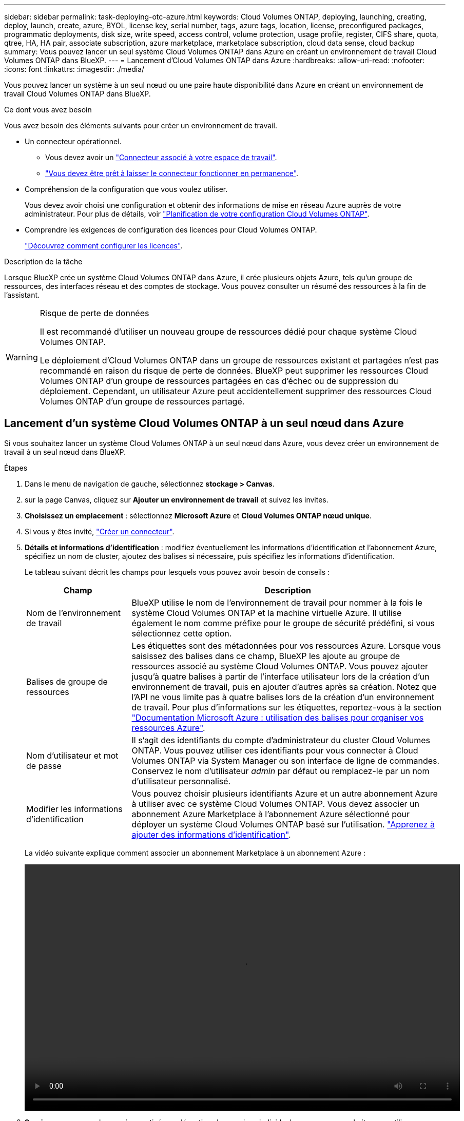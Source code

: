 ---
sidebar: sidebar 
permalink: task-deploying-otc-azure.html 
keywords: Cloud Volumes ONTAP, deploying, launching, creating, deploy, launch, create, azure, BYOL, license key, serial number, tags, azure tags, location, license, preconfigured packages, programmatic deployments, disk size, write speed, access control, volume protection, usage profile, register, CIFS share, quota, qtree, HA, HA pair, associate subscription, azure marketplace, marketplace subscription, cloud data sense, cloud backup 
summary: Vous pouvez lancer un seul système Cloud Volumes ONTAP dans Azure en créant un environnement de travail Cloud Volumes ONTAP dans BlueXP. 
---
= Lancement d'Cloud Volumes ONTAP dans Azure
:hardbreaks:
:allow-uri-read: 
:nofooter: 
:icons: font
:linkattrs: 
:imagesdir: ./media/


[role="lead"]
Vous pouvez lancer un système à un seul nœud ou une paire haute disponibilité dans Azure en créant un environnement de travail Cloud Volumes ONTAP dans BlueXP.

.Ce dont vous avez besoin
Vous avez besoin des éléments suivants pour créer un environnement de travail.

[[licensing]]
* Un connecteur opérationnel.
+
** Vous devez avoir un https://docs.netapp.com/us-en/bluexp-setup-admin/task-quick-start-connector-azure.html["Connecteur associé à votre espace de travail"^].
** https://docs.netapp.com/us-en/bluexp-setup-admin/concept-connectors.html["Vous devez être prêt à laisser le connecteur fonctionner en permanence"^].


* Compréhension de la configuration que vous voulez utiliser.
+
Vous devez avoir choisi une configuration et obtenir des informations de mise en réseau Azure auprès de votre administrateur. Pour plus de détails, voir link:task-planning-your-config-azure.html["Planification de votre configuration Cloud Volumes ONTAP"].

* Comprendre les exigences de configuration des licences pour Cloud Volumes ONTAP.
+
link:task-set-up-licensing-azure.html["Découvrez comment configurer les licences"].



.Description de la tâche
Lorsque BlueXP crée un système Cloud Volumes ONTAP dans Azure, il crée plusieurs objets Azure, tels qu'un groupe de ressources, des interfaces réseau et des comptes de stockage. Vous pouvez consulter un résumé des ressources à la fin de l'assistant.

[WARNING]
.Risque de perte de données
====
Il est recommandé d'utiliser un nouveau groupe de ressources dédié pour chaque système Cloud Volumes ONTAP.

Le déploiement d'Cloud Volumes ONTAP dans un groupe de ressources existant et partagées n'est pas recommandé en raison du risque de perte de données. BlueXP peut supprimer les ressources Cloud Volumes ONTAP d'un groupe de ressources partagées en cas d'échec ou de suppression du déploiement. Cependant, un utilisateur Azure peut accidentellement supprimer des ressources Cloud Volumes ONTAP d'un groupe de ressources partagé.

====


== Lancement d'un système Cloud Volumes ONTAP à un seul nœud dans Azure

Si vous souhaitez lancer un système Cloud Volumes ONTAP à un seul nœud dans Azure, vous devez créer un environnement de travail à un seul nœud dans BlueXP.

.Étapes
. Dans le menu de navigation de gauche, sélectionnez *stockage > Canvas*.
. [[Subscribe]]sur la page Canvas, cliquez sur *Ajouter un environnement de travail* et suivez les invites.
. *Choisissez un emplacement* : sélectionnez *Microsoft Azure* et *Cloud Volumes ONTAP nœud unique*.
. Si vous y êtes invité, https://docs.netapp.com/us-en/bluexp-setup-admin/task-quick-start-connector-azure.html["Créer un connecteur"^].
. *Détails et informations d'identification* : modifiez éventuellement les informations d'identification et l'abonnement Azure, spécifiez un nom de cluster, ajoutez des balises si nécessaire, puis spécifiez les informations d'identification.
+
Le tableau suivant décrit les champs pour lesquels vous pouvez avoir besoin de conseils :

+
[cols="25,75"]
|===
| Champ | Description 


| Nom de l'environnement de travail | BlueXP utilise le nom de l'environnement de travail pour nommer à la fois le système Cloud Volumes ONTAP et la machine virtuelle Azure. Il utilise également le nom comme préfixe pour le groupe de sécurité prédéfini, si vous sélectionnez cette option. 


| Balises de groupe de ressources | Les étiquettes sont des métadonnées pour vos ressources Azure. Lorsque vous saisissez des balises dans ce champ, BlueXP les ajoute au groupe de ressources associé au système Cloud Volumes ONTAP. Vous pouvez ajouter jusqu'à quatre balises à partir de l'interface utilisateur lors de la création d'un environnement de travail, puis en ajouter d'autres après sa création. Notez que l'API ne vous limite pas à quatre balises lors de la création d'un environnement de travail. Pour plus d'informations sur les étiquettes, reportez-vous à la section https://azure.microsoft.com/documentation/articles/resource-group-using-tags/["Documentation Microsoft Azure : utilisation des balises pour organiser vos ressources Azure"^]. 


| Nom d'utilisateur et mot de passe | Il s'agit des identifiants du compte d'administrateur du cluster Cloud Volumes ONTAP. Vous pouvez utiliser ces identifiants pour vous connecter à Cloud Volumes ONTAP via System Manager ou son interface de ligne de commandes. Conservez le nom d'utilisateur _admin_ par défaut ou remplacez-le par un nom d'utilisateur personnalisé. 


| [[vidéo]]Modifier les informations d'identification | Vous pouvez choisir plusieurs identifiants Azure et un autre abonnement Azure à utiliser avec ce système Cloud Volumes ONTAP. Vous devez associer un abonnement Azure Marketplace à l'abonnement Azure sélectionné pour déployer un système Cloud Volumes ONTAP basé sur l'utilisation. https://docs.netapp.com/us-en/bluexp-setup-admin/task-adding-azure-accounts.html["Apprenez à ajouter des informations d'identification"^]. 
|===
+
La vidéo suivante explique comment associer un abonnement Marketplace à un abonnement Azure :

+
video::video_subscribing_azure.mp4[width=848,height=480]
. *Services* : conservez les services activés ou désactivez les services individuels que vous ne souhaitez pas utiliser avec Cloud Volumes ONTAP.
+
** https://docs.netapp.com/us-en/bluexp-classification/concept-cloud-compliance.html["En savoir plus sur la classification BlueXP"^]
** https://docs.netapp.com/us-en/bluexp-backup-recovery/concept-backup-to-cloud.html["En savoir plus sur la sauvegarde et la restauration BlueXP"^]
+

TIP: Si vous souhaitez utiliser le Tiering WORM et des données, vous devez désactiver la sauvegarde et la restauration BlueXP et déployer un environnement de travail Cloud Volumes ONTAP avec la version 9.8 ou supérieure.



. *Emplacement* : sélectionnez une région, une zone de disponibilité, un réseau vnet et un sous-réseau, puis cochez la case pour confirmer la connectivité réseau entre le connecteur et l'emplacement cible.
+
Pour les systèmes à un seul nœud, vous pouvez choisir la zone de disponibilité dans laquelle vous souhaitez déployer Cloud Volumes ONTAP. Si vous ne sélectionnez pas d'AZ, BlueXP en sélectionne un pour vous.

. *Connectivité* : choisissez un nouveau groupe de ressources ou un groupe de ressources existant, puis choisissez d'utiliser le groupe de sécurité prédéfini ou de l'utiliser.
+
Le tableau suivant décrit les champs pour lesquels vous pouvez avoir besoin de conseils :

+
[cols="25,75"]
|===
| Champ | Description 


| Groupe de ressources  a| 
Créez un nouveau groupe de ressources pour Cloud Volumes ONTAP ou utilisez un groupe de ressources existant. Il est recommandé d'utiliser un nouveau groupe de ressources dédié pour Cloud Volumes ONTAP. S'il est possible de déployer Cloud Volumes ONTAP dans un groupe de ressources existant et partagées, il n'est pas recommandé en raison du risque de perte de données. Voir l'avertissement ci-dessus pour plus de détails.


TIP: Si le compte Azure que vous utilisez possède le https://docs.netapp.com/us-en/bluexp-setup-admin/reference-permissions-azure.html["autorisations requises"^], BlueXP supprime les ressources Cloud Volumes ONTAP d'un groupe de ressources, en cas d'échec ou de suppression du déploiement.



| Groupe de sécurité généré  a| 
Si vous laissez BlueXP générer le groupe de sécurité pour vous, vous devez choisir comment vous autorisez le trafic :

** Si vous choisissez *VNet sélectionné uniquement*, la source du trafic entrant correspond à la plage de sous-réseau du VNet sélectionné et à la plage de sous-réseau du VNet où réside le connecteur. Il s'agit de l'option recommandée.
** Si vous choisissez *tous les VNets*, la source du trafic entrant est la plage IP 0.0.0.0/0.




| Utiliser l'existant | Si vous choisissez un groupe de sécurité existant, il doit répondre aux exigences de Cloud Volumes ONTAP. link:reference-networking-azure.html#security-group-rules-for-cloud-volumes-ontap["Afficher le groupe de sécurité par défaut"]. 
|===
. *Méthodes de chargement et compte NSS* : spécifiez l'option de chargement à utiliser avec ce système, puis spécifiez un compte sur le site de support NetApp.
+
** link:concept-licensing.html["Découvrez les options de licence pour Cloud Volumes ONTAP"].
** link:task-set-up-licensing-azure.html["Découvrez comment configurer les licences"].


. *Packages préconfigurés* : sélectionnez un des packages pour déployer rapidement un système Cloud Volumes ONTAP ou cliquez sur *Créer ma propre configuration*.
+
Si vous choisissez l'un des packages, vous n'avez qu'à spécifier un volume, puis à revoir et approuver la configuration.

. *Licence* : modifiez la version de Cloud Volumes ONTAP selon vos besoins et sélectionnez un type de machine virtuelle.
+

NOTE: Si une version plus récente, General Availability ou patch est disponible pour la version sélectionnée, BlueXP met à jour le système vers cette version lors de la création de l'environnement de travail. Par exemple, la mise à jour se produit si vous sélectionnez Cloud Volumes ONTAP 9.10.1 et 9.10.1 P4. La mise à jour ne se produit pas d'une version à l'autre, par exemple de 9.6 à 9.7.

. *Abonnez-vous à partir du marché Azure*: Suivez les étapes si BlueXP ne pouvait pas activer les déploiements programmatiques de Cloud Volumes ONTAP.
. *Ressources de stockage sous-jacentes* : Choisissez les paramètres de l'agrégat initial : un type de disque, une taille pour chaque disque et si le Tiering des données vers stockage Blob doit être activé.
+
Notez ce qui suit :

+
** Le type de disque correspond au volume initial. Vous pouvez choisir un autre type de disque pour les volumes suivants.
** La taille des disques correspond à tous les disques de l'agrégat initial et à tous les agrégats supplémentaires créés par BlueXP lorsque vous utilisez l'option de provisionnement simple. Vous pouvez créer des agrégats qui utilisent une taille de disque différente à l'aide de l'option d'allocation avancée.
+
Pour obtenir de l'aide sur le choix du type et de la taille d'un disque, reportez-vous à la section link:task-planning-your-config-azure.html#sizing-your-system-in-azure["Dimensionnement du système dans Azure"].

** Vous pouvez choisir une règle de Tiering des volumes spécifique lorsque vous créez ou modifiez un volume.
** Si vous désactivez le Tiering, vous pouvez l'activer sur les agrégats suivants.
+
link:concept-data-tiering.html["En savoir plus sur le Tiering des données"].



. *Vitesse d'écriture et WORM* :
+
.. Choisissez *Normal* ou *vitesse d'écriture élevée*, si vous le souhaitez.
+
link:concept-write-speed.html["En savoir plus sur la vitesse d'écriture"].

.. Activez le stockage WORM (Write Once, Read Many), si vous le souhaitez.
+
Cette option n'est disponible que pour certains types de VM. Pour connaître les types de VM pris en charge, reportez-vous à la section link:https://docs.netapp.com/us-en/cloud-volumes-ontap-relnotes/reference-configs-azure.html#ha-pairs["Configurations prises en charge par licence pour les paires haute disponibilité"].

+
LA FONCTION WORM ne peut pas être activée si le Tiering des données était activé pour les versions Cloud Volumes ONTAP 9.7 et ultérieures. La restauration ou la restauration à partir de Cloud Volumes ONTAP 9.8 est bloquée après l'activation de WORM et de la hiérarchisation.

+
link:concept-worm.html["En savoir plus sur le stockage WORM"].

.. Si vous activez le stockage WORM, sélectionnez la période de conservation.


. *Créer un volume* : saisissez les détails du nouveau volume ou cliquez sur *Ignorer*.
+
link:concept-client-protocols.html["En savoir plus sur les versions et les protocoles clients pris en charge"].

+
Certains champs de cette page sont explicites. Le tableau suivant décrit les champs pour lesquels vous pouvez avoir besoin de conseils :

+
[cols="25,75"]
|===
| Champ | Description 


| Taille | La taille maximale que vous pouvez saisir dépend en grande partie de l'activation du provisionnement fin, ce qui vous permet de créer un volume plus grand que le stockage physique actuellement disponible. 


| Contrôle d'accès (pour NFS uniquement) | Une stratégie d'exportation définit les clients du sous-réseau qui peuvent accéder au volume. Par défaut, BlueXP entre une valeur qui donne accès à toutes les instances du sous-réseau. 


| Autorisations et utilisateurs/groupes (pour CIFS uniquement) | Ces champs vous permettent de contrôler le niveau d'accès à un partage pour les utilisateurs et les groupes (également appelés listes de contrôle d'accès ou ACL). Vous pouvez spécifier des utilisateurs ou des groupes Windows locaux ou de domaine, ou des utilisateurs ou des groupes UNIX. Si vous spécifiez un nom d'utilisateur Windows de domaine, vous devez inclure le domaine de l'utilisateur à l'aide du format domaine\nom d'utilisateur. 


| Stratégie Snapshot | Une stratégie de copie Snapshot spécifie la fréquence et le nombre de copies Snapshot créées automatiquement. Une copie Snapshot de NetApp est une image système de fichiers instantanée qui n'a aucun impact sur les performances et nécessite un stockage minimal. Vous pouvez choisir la règle par défaut ou aucune. Vous pouvez en choisir aucune pour les données transitoires : par exemple, tempdb pour Microsoft SQL Server. 


| Options avancées (pour NFS uniquement) | Sélectionnez une version NFS pour le volume : NFSv3 ou NFSv4. 


| Groupe initiateur et IQN (pour iSCSI uniquement) | Les cibles de stockage iSCSI sont appelées LUN (unités logiques) et sont présentées aux hôtes sous forme de périphériques de blocs standard. Les groupes initiateurs sont des tableaux de noms de nœud hôte iSCSI et ils contrôlent l'accès des initiateurs aux différentes LUN. Les cibles iSCSI se connectent au réseau via des cartes réseau Ethernet (NIC) standard, des cartes TOE (TCP Offload Engine) avec des initiateurs logiciels, des adaptateurs réseau convergés (CNA) ou des adaptateurs de buste hôte dédiés (HBA) et sont identifiés par des noms qualifiés iSCSI (IQN). Lorsque vous créez un volume iSCSI, BlueXP crée automatiquement un LUN pour vous. Nous avons simplifié la gestion en créant un seul LUN par volume, donc aucune gestion n'est nécessaire. Une fois le volume créé, link:task-connect-lun.html["Utilisez l'IQN pour vous connecter à la LUN à partir de vos hôtes"]. 
|===
+
L'image suivante montre la page Volume remplie pour le protocole CIFS :

+
image:screenshot_cot_vol.gif["Capture d'écran : affiche la page Volume remplie pour une instance Cloud Volumes ONTAP."]

. *Configuration CIFS* : si vous choisissez le protocole CIFS, configurez un serveur CIFS.
+
[cols="25,75"]
|===
| Champ | Description 


| Adresse IP principale et secondaire DNS | Les adresses IP des serveurs DNS qui fournissent la résolution de noms pour le serveur CIFS. Les serveurs DNS répertoriés doivent contenir les enregistrements d'emplacement de service (SRV) nécessaires à la localisation des serveurs LDAP et des contrôleurs de domaine Active Directory pour le domaine auquel le serveur CIFS se joindra. 


| Domaine Active Directory à rejoindre | Le FQDN du domaine Active Directory (AD) auquel vous souhaitez joindre le serveur CIFS. 


| Informations d'identification autorisées à rejoindre le domaine | Nom et mot de passe d'un compte Windows disposant de privilèges suffisants pour ajouter des ordinateurs à l'unité d'organisation spécifiée dans le domaine AD. 


| Nom NetBIOS du serveur CIFS | Nom de serveur CIFS unique dans le domaine AD. 


| Unité organisationnelle | Unité organisationnelle du domaine AD à associer au serveur CIFS. La valeur par défaut est CN=Computers. Pour configurer les services de domaine Azure AD en tant que serveur AD pour Cloud Volumes ONTAP, vous devez entrer *ou=ordinateurs ADDC* ou *ou=utilisateurs ADDC* dans ce champ.https://docs.microsoft.com/en-us/azure/active-directory-domain-services/create-ou["Documentation Azure : créez une unité organisationnelle dans un domaine géré Azure AD Domain Services"^] 


| Domaine DNS | Le domaine DNS de la machine virtuelle de stockage Cloud Volumes ONTAP (SVM). Dans la plupart des cas, le domaine est identique au domaine AD. 


| Serveur NTP | Sélectionnez *utiliser le domaine Active Directory* pour configurer un serveur NTP à l'aide du DNS Active Directory. Si vous devez configurer un serveur NTP à l'aide d'une autre adresse, vous devez utiliser l'API. Voir la https://docs.netapp.com/us-en/bluexp-automation/index.html["Documents d'automatisation BlueXP"^] pour plus d'informations.

Notez que vous ne pouvez configurer un serveur NTP que lors de la création d'un serveur CIFS. Elle n'est pas configurable après la création du serveur CIFS. 
|===
. *Profil d'utilisation, type de disque et règle de hiérarchisation* : choisissez si vous souhaitez activer les fonctionnalités d'efficacité du stockage et modifiez la règle de hiérarchisation du volume, si nécessaire.
+
Pour plus d'informations, voir link:task-planning-your-config-azure.html#choosing-a-volume-usage-profile["Présentation des profils d'utilisation des volumes"] et link:concept-data-tiering.html["Vue d'ensemble du hiérarchisation des données"].

. *Revue et approbation* : consultez et confirmez vos choix.
+
.. Consultez les détails de la configuration.
.. Cliquez sur *plus d'informations* pour en savoir plus sur le support et les ressources Azure que BlueXP achètera.
.. Cochez les cases *Je comprends...*.
.. Cliquez sur *Go*.




.Résultat
BlueXP déploie le système Cloud Volumes ONTAP. Vous pouvez suivre la progression dans la chronologie.

Si vous rencontrez des problèmes lors du déploiement du système Cloud Volumes ONTAP, consultez le message d'échec. Vous pouvez également sélectionner l'environnement de travail et cliquer sur *recréer l'environnement*.

Pour obtenir de l'aide supplémentaire, consultez la page https://mysupport.netapp.com/site/products/all/details/cloud-volumes-ontap/guideme-tab["Prise en charge de NetApp Cloud Volumes ONTAP"^].

.Une fois que vous avez terminé
* Si vous avez provisionné un partage CIFS, donnez aux utilisateurs ou aux groupes des autorisations sur les fichiers et les dossiers et vérifiez que ces utilisateurs peuvent accéder au partage et créer un fichier.
* Si vous souhaitez appliquer des quotas aux volumes, utilisez System Manager ou l'interface de ligne de commande.
+
Les quotas vous permettent de restreindre ou de suivre l'espace disque et le nombre de fichiers utilisés par un utilisateur, un groupe ou un qtree.





== Lancement d'une paire HA Cloud Volumes ONTAP dans Azure

Si vous souhaitez lancer une paire Cloud Volumes ONTAP HA dans Azure, vous devez créer un environnement de travail haute disponibilité dans BlueXP.

.Étapes
. Dans le menu de navigation de gauche, sélectionnez *stockage > Canvas*.
. [[Subscribe]]sur la page Canvas, cliquez sur *Ajouter un environnement de travail* et suivez les invites.
. Si vous y êtes invité, https://docs.netapp.com/us-en/bluexp-setup-admin/task-quick-start-connector-azure.html["Créer un connecteur"^].
. *Détails et informations d'identification* : modifiez éventuellement les informations d'identification et l'abonnement Azure, spécifiez un nom de cluster, ajoutez des balises si nécessaire, puis spécifiez les informations d'identification.
+
Le tableau suivant décrit les champs pour lesquels vous pouvez avoir besoin de conseils :

+
[cols="25,75"]
|===
| Champ | Description 


| Nom de l'environnement de travail | BlueXP utilise le nom de l'environnement de travail pour nommer à la fois le système Cloud Volumes ONTAP et la machine virtuelle Azure. Il utilise également le nom comme préfixe pour le groupe de sécurité prédéfini, si vous sélectionnez cette option. 


| Balises de groupe de ressources | Les étiquettes sont des métadonnées pour vos ressources Azure. Lorsque vous saisissez des balises dans ce champ, BlueXP les ajoute au groupe de ressources associé au système Cloud Volumes ONTAP. Vous pouvez ajouter jusqu'à quatre balises à partir de l'interface utilisateur lors de la création d'un environnement de travail, puis en ajouter d'autres après sa création. Notez que l'API ne vous limite pas à quatre balises lors de la création d'un environnement de travail. Pour plus d'informations sur les étiquettes, reportez-vous à la section https://azure.microsoft.com/documentation/articles/resource-group-using-tags/["Documentation Microsoft Azure : utilisation des balises pour organiser vos ressources Azure"^]. 


| Nom d'utilisateur et mot de passe | Il s'agit des identifiants du compte d'administrateur du cluster Cloud Volumes ONTAP. Vous pouvez utiliser ces identifiants pour vous connecter à Cloud Volumes ONTAP via System Manager ou son interface de ligne de commandes. Conservez le nom d'utilisateur _admin_ par défaut ou remplacez-le par un nom d'utilisateur personnalisé. 


| [[vidéo]]Modifier les informations d'identification | Vous pouvez choisir plusieurs identifiants Azure et un autre abonnement Azure à utiliser avec ce système Cloud Volumes ONTAP. Vous devez associer un abonnement Azure Marketplace à l'abonnement Azure sélectionné pour déployer un système Cloud Volumes ONTAP basé sur l'utilisation. https://docs.netapp.com/us-en/bluexp-setup-admin/task-adding-azure-accounts.html["Apprenez à ajouter des informations d'identification"^]. 
|===
+
La vidéo suivante explique comment associer un abonnement Marketplace à un abonnement Azure :

+
video::video_subscribing_azure.mp4[width=848,height=480]
. *Services* : conservez les services activés ou désactivez les services individuels que vous ne souhaitez pas utiliser avec Cloud Volumes ONTAP.
+
** https://docs.netapp.com/us-en/bluexp-classification/concept-cloud-compliance.html["En savoir plus sur la classification BlueXP"^]
** https://docs.netapp.com/us-en/bluexp-backup-recovery/concept-backup-to-cloud.html["En savoir plus sur la sauvegarde et la restauration BlueXP"^]
+

TIP: Si vous souhaitez utiliser le Tiering WORM et des données, vous devez désactiver la sauvegarde et la restauration BlueXP et déployer un environnement de travail Cloud Volumes ONTAP avec la version 9.8 ou supérieure.



. *Modèles de déploiement haute disponibilité* :
+
.. Sélectionnez *zone de disponibilité unique* ou *zone de disponibilité multiple*.
.. *Emplacement et connectivité* (AZ simple) et *région et connectivité* (AZS multiple)
+
*** Pour une zone AZ unique, sélectionnez une région, un réseau VNet et un sous-réseau.
*** Pour plusieurs AZS, sélectionnez une région, un réseau VNet, un sous-réseau, une zone pour le nœud 1 et une zone pour le nœud 2.


.. Cochez la case *J'ai vérifié la connectivité réseau...*.


. *Connectivité* : choisissez un nouveau groupe de ressources ou un groupe de ressources existant, puis choisissez d'utiliser le groupe de sécurité prédéfini ou de l'utiliser.
+
Le tableau suivant décrit les champs pour lesquels vous pouvez avoir besoin de conseils :

+
[cols="25,75"]
|===
| Champ | Description 


| Groupe de ressources  a| 
Créez un nouveau groupe de ressources pour Cloud Volumes ONTAP ou utilisez un groupe de ressources existant. Il est recommandé d'utiliser un nouveau groupe de ressources dédié pour Cloud Volumes ONTAP. S'il est possible de déployer Cloud Volumes ONTAP dans un groupe de ressources existant et partagées, il n'est pas recommandé en raison du risque de perte de données. Voir l'avertissement ci-dessus pour plus de détails.

Vous devez utiliser un groupe de ressources dédié pour chaque paire HA Cloud Volumes ONTAP que vous déployez dans Azure. Une seule paire haute disponibilité est prise en charge dans un groupe de ressources. BlueXP rencontre des problèmes de connexion si vous essayez de déployer une seconde paire HA Cloud Volumes ONTAP dans un groupe de ressources Azure.


TIP: Si le compte Azure que vous utilisez possède le https://docs.netapp.com/us-en/bluexp-setup-admin/reference-permissions-azure.html["autorisations requises"^], BlueXP supprime les ressources Cloud Volumes ONTAP d'un groupe de ressources, en cas d'échec ou de suppression du déploiement.



| Groupe de sécurité généré  a| 
Si vous laissez BlueXP générer le groupe de sécurité pour vous, vous devez choisir comment vous autorisez le trafic :

** Si vous choisissez *VNet sélectionné uniquement*, la source du trafic entrant correspond à la plage de sous-réseau du VNet sélectionné et à la plage de sous-réseau du VNet où réside le connecteur. Il s'agit de l'option recommandée.
** Si vous choisissez *tous les VNets*, la source du trafic entrant est la plage IP 0.0.0.0/0.




| Utiliser l'existant | Si vous choisissez un groupe de sécurité existant, il doit répondre aux exigences de Cloud Volumes ONTAP. link:reference-networking-azure.html#security-group-rules-for-cloud-volumes-ontap["Afficher le groupe de sécurité par défaut"]. 
|===
. *Méthodes de chargement et compte NSS* : spécifiez l'option de chargement à utiliser avec ce système, puis spécifiez un compte sur le site de support NetApp.
+
** link:concept-licensing.html["Découvrez les options de licence pour Cloud Volumes ONTAP"].
** link:task-set-up-licensing-azure.html["Découvrez comment configurer les licences"].


. *Packages préconfigurés* : sélectionnez un des packages pour déployer rapidement un système Cloud Volumes ONTAP ou cliquez sur *Modifier la configuration*.
+
Si vous choisissez l'un des packages, vous n'avez qu'à spécifier un volume, puis à revoir et approuver la configuration.

. *Licence* : modifiez la version de Cloud Volumes ONTAP selon vos besoins et sélectionnez un type de machine virtuelle.
+

NOTE: Si une version plus récente, General Availability ou patch est disponible pour la version sélectionnée, BlueXP met à jour le système vers cette version lors de la création de l'environnement de travail. Par exemple, la mise à jour se produit si vous sélectionnez Cloud Volumes ONTAP 9.10.1 et 9.10.1 P4. La mise à jour ne se produit pas d'une version à l'autre, par exemple de 9.6 à 9.7.

. *Abonnez-vous à partir du marché Azure*: Suivez les étapes si BlueXP ne pouvait pas activer les déploiements programmatiques de Cloud Volumes ONTAP.
. *Ressources de stockage sous-jacentes* : Choisissez les paramètres de l'agrégat initial : un type de disque, une taille pour chaque disque et si le Tiering des données vers stockage Blob doit être activé.
+
Notez ce qui suit :

+
** La taille des disques correspond à tous les disques de l'agrégat initial et à tous les agrégats supplémentaires créés par BlueXP lorsque vous utilisez l'option de provisionnement simple. Vous pouvez créer des agrégats qui utilisent une taille de disque différente à l'aide de l'option d'allocation avancée.
+
Pour obtenir de l'aide sur le choix d'une taille de disque, reportez-vous à la section link:task-planning-your-config-azure.html#sizing-your-system-in-azure["Dimensionnement du système dans Azure"].

** Vous pouvez choisir une règle de Tiering des volumes spécifique lorsque vous créez ou modifiez un volume.
** Si vous désactivez le Tiering, vous pouvez l'activer sur les agrégats suivants.
+
link:concept-data-tiering.html["En savoir plus sur le Tiering des données"].



. *Vitesse d'écriture et WORM* :
+
.. Choisissez *Normal* ou *vitesse d'écriture élevée*, si vous le souhaitez.
+
link:concept-write-speed.html["En savoir plus sur la vitesse d'écriture"].

.. Activez le stockage WORM (Write Once, Read Many), si vous le souhaitez.
+
Cette option n'est disponible que pour certains types de VM. Pour connaître les types de VM pris en charge, reportez-vous à la section link:https://docs.netapp.com/us-en/cloud-volumes-ontap-relnotes/reference-configs-azure.html#ha-pairs["Configurations prises en charge par licence pour les paires haute disponibilité"].

+
LA FONCTION WORM ne peut pas être activée si le Tiering des données était activé pour les versions Cloud Volumes ONTAP 9.7 et ultérieures. La restauration ou la restauration à partir de Cloud Volumes ONTAP 9.8 est bloquée après l'activation de WORM et de la hiérarchisation.

+
link:concept-worm.html["En savoir plus sur le stockage WORM"].

.. Si vous activez le stockage WORM, sélectionnez la période de conservation.


. *Communication sécurisée au stockage et WORM* : choisissez d'activer ou non une connexion HTTPS aux comptes de stockage Azure et d'activer le stockage WORM (Write Once, Read Many), si vous le souhaitez.
+
La connexion HTTPS est établie depuis une paire haute disponibilité Cloud Volumes ONTAP 9.7 vers les comptes de stockage d'objets blob de pages Azure. Notez que l'activation de cette option peut avoir un impact sur les performances d'écriture. Vous ne pouvez pas modifier le paramètre après avoir créé l'environnement de travail.

+
link:concept-worm.html["En savoir plus sur le stockage WORM"].

+
IMPOSSIBLE D'activer WORM si le Tiering des données était activé.

+
link:concept-worm.html["En savoir plus sur le stockage WORM"].

. *Créer un volume* : saisissez les détails du nouveau volume ou cliquez sur *Ignorer*.
+
link:concept-client-protocols.html["En savoir plus sur les versions et les protocoles clients pris en charge"].

+
Certains champs de cette page sont explicites. Le tableau suivant décrit les champs pour lesquels vous pouvez avoir besoin de conseils :

+
[cols="25,75"]
|===
| Champ | Description 


| Taille | La taille maximale que vous pouvez saisir dépend en grande partie de l'activation du provisionnement fin, ce qui vous permet de créer un volume plus grand que le stockage physique actuellement disponible. 


| Contrôle d'accès (pour NFS uniquement) | Une stratégie d'exportation définit les clients du sous-réseau qui peuvent accéder au volume. Par défaut, BlueXP entre une valeur qui donne accès à toutes les instances du sous-réseau. 


| Autorisations et utilisateurs/groupes (pour CIFS uniquement) | Ces champs vous permettent de contrôler le niveau d'accès à un partage pour les utilisateurs et les groupes (également appelés listes de contrôle d'accès ou ACL). Vous pouvez spécifier des utilisateurs ou des groupes Windows locaux ou de domaine, ou des utilisateurs ou des groupes UNIX. Si vous spécifiez un nom d'utilisateur Windows de domaine, vous devez inclure le domaine de l'utilisateur à l'aide du format domaine\nom d'utilisateur. 


| Stratégie Snapshot | Une stratégie de copie Snapshot spécifie la fréquence et le nombre de copies Snapshot créées automatiquement. Une copie Snapshot de NetApp est une image système de fichiers instantanée qui n'a aucun impact sur les performances et nécessite un stockage minimal. Vous pouvez choisir la règle par défaut ou aucune. Vous pouvez en choisir aucune pour les données transitoires : par exemple, tempdb pour Microsoft SQL Server. 


| Options avancées (pour NFS uniquement) | Sélectionnez une version NFS pour le volume : NFSv3 ou NFSv4. 


| Groupe initiateur et IQN (pour iSCSI uniquement) | Les cibles de stockage iSCSI sont appelées LUN (unités logiques) et sont présentées aux hôtes sous forme de périphériques de blocs standard. Les groupes initiateurs sont des tableaux de noms de nœud hôte iSCSI et ils contrôlent l'accès des initiateurs aux différentes LUN. Les cibles iSCSI se connectent au réseau via des cartes réseau Ethernet (NIC) standard, des cartes TOE (TCP Offload Engine) avec des initiateurs logiciels, des adaptateurs réseau convergés (CNA) ou des adaptateurs de buste hôte dédiés (HBA) et sont identifiés par des noms qualifiés iSCSI (IQN). Lorsque vous créez un volume iSCSI, BlueXP crée automatiquement un LUN pour vous. Nous avons simplifié la gestion en créant un seul LUN par volume, donc aucune gestion n'est nécessaire. Une fois le volume créé, link:task-connect-lun.html["Utilisez l'IQN pour vous connecter à la LUN à partir de vos hôtes"]. 
|===
+
L'image suivante montre la page Volume remplie pour le protocole CIFS :

+
image:screenshot_cot_vol.gif["Capture d'écran : affiche la page Volume remplie pour une instance Cloud Volumes ONTAP."]

. *Configuration CIFS* : si vous choisissez le protocole CIFS, configurez un serveur CIFS.
+
[cols="25,75"]
|===
| Champ | Description 


| Adresse IP principale et secondaire DNS | Les adresses IP des serveurs DNS qui fournissent la résolution de noms pour le serveur CIFS. Les serveurs DNS répertoriés doivent contenir les enregistrements d'emplacement de service (SRV) nécessaires à la localisation des serveurs LDAP et des contrôleurs de domaine Active Directory pour le domaine auquel le serveur CIFS se joindra. 


| Domaine Active Directory à rejoindre | Le FQDN du domaine Active Directory (AD) auquel vous souhaitez joindre le serveur CIFS. 


| Informations d'identification autorisées à rejoindre le domaine | Nom et mot de passe d'un compte Windows disposant de privilèges suffisants pour ajouter des ordinateurs à l'unité d'organisation spécifiée dans le domaine AD. 


| Nom NetBIOS du serveur CIFS | Nom de serveur CIFS unique dans le domaine AD. 


| Unité organisationnelle | Unité organisationnelle du domaine AD à associer au serveur CIFS. La valeur par défaut est CN=Computers. Pour configurer les services de domaine Azure AD en tant que serveur AD pour Cloud Volumes ONTAP, vous devez entrer *ou=ordinateurs ADDC* ou *ou=utilisateurs ADDC* dans ce champ.https://docs.microsoft.com/en-us/azure/active-directory-domain-services/create-ou["Documentation Azure : créez une unité organisationnelle dans un domaine géré Azure AD Domain Services"^] 


| Domaine DNS | Le domaine DNS de la machine virtuelle de stockage Cloud Volumes ONTAP (SVM). Dans la plupart des cas, le domaine est identique au domaine AD. 


| Serveur NTP | Sélectionnez *utiliser le domaine Active Directory* pour configurer un serveur NTP à l'aide du DNS Active Directory. Si vous devez configurer un serveur NTP à l'aide d'une autre adresse, vous devez utiliser l'API. Voir la https://docs.netapp.com/us-en/bluexp-automation/index.html["Documents d'automatisation BlueXP"^] pour plus d'informations.

Notez que vous ne pouvez configurer un serveur NTP que lors de la création d'un serveur CIFS. Elle n'est pas configurable après la création du serveur CIFS. 
|===
. *Profil d'utilisation, type de disque et règle de hiérarchisation* : choisissez si vous souhaitez activer les fonctionnalités d'efficacité du stockage et modifiez la règle de hiérarchisation du volume, si nécessaire.
+
Pour plus d'informations, voir link:task-planning-your-config-azure.html#choosing-a-volume-usage-profile["Présentation des profils d'utilisation des volumes"] et link:concept-data-tiering.html["Vue d'ensemble du hiérarchisation des données"].

. *Revue et approbation* : consultez et confirmez vos choix.
+
.. Consultez les détails de la configuration.
.. Cliquez sur *plus d'informations* pour en savoir plus sur le support et les ressources Azure que BlueXP achètera.
.. Cochez les cases *Je comprends...*.
.. Cliquez sur *Go*.




.Résultat
BlueXP déploie le système Cloud Volumes ONTAP. Vous pouvez suivre la progression dans la chronologie.

Si vous rencontrez des problèmes lors du déploiement du système Cloud Volumes ONTAP, consultez le message d'échec. Vous pouvez également sélectionner l'environnement de travail et cliquer sur *recréer l'environnement*.

Pour obtenir de l'aide supplémentaire, consultez la page https://mysupport.netapp.com/site/products/all/details/cloud-volumes-ontap/guideme-tab["Prise en charge de NetApp Cloud Volumes ONTAP"^].

.Une fois que vous avez terminé
* Si vous avez provisionné un partage CIFS, donnez aux utilisateurs ou aux groupes des autorisations sur les fichiers et les dossiers et vérifiez que ces utilisateurs peuvent accéder au partage et créer un fichier.
* Si vous souhaitez appliquer des quotas aux volumes, utilisez System Manager ou l'interface de ligne de commande.
+
Les quotas vous permettent de restreindre ou de suivre l'espace disque et le nombre de fichiers utilisés par un utilisateur, un groupe ou un qtree.


